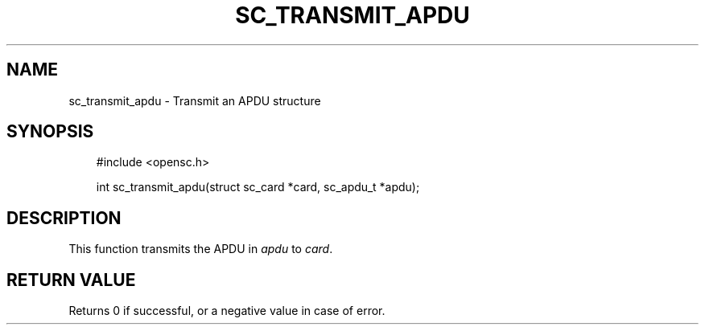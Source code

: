 .\"     Title: sc_transmit_apdu
.\"    Author: 
.\" Generator: DocBook XSL Stylesheets v1.71.0 <http://docbook.sf.net/>
.\"      Date: 09/10/2007
.\"    Manual: OpenSC API reference
.\"    Source: opensc
.\"
.TH "SC_TRANSMIT_APDU" "3" "09/10/2007" "opensc" "OpenSC API reference"
.\" disable hyphenation
.nh
.\" disable justification (adjust text to left margin only)
.ad l
.SH "NAME"
sc_transmit_apdu \- Transmit an APDU structure
.SH "SYNOPSIS"
.PP

.sp
.RS 3n
.nf
#include <opensc.h>

int sc_transmit_apdu(struct sc_card *card, sc_apdu_t *apdu);
		
.fi
.RE
.sp
.SH "DESCRIPTION"
.PP
This function transmits the APDU in
\fIapdu\fR
to
\fIcard\fR.
.SH "RETURN VALUE"
.PP
Returns 0 if successful, or a negative value in case of error.
